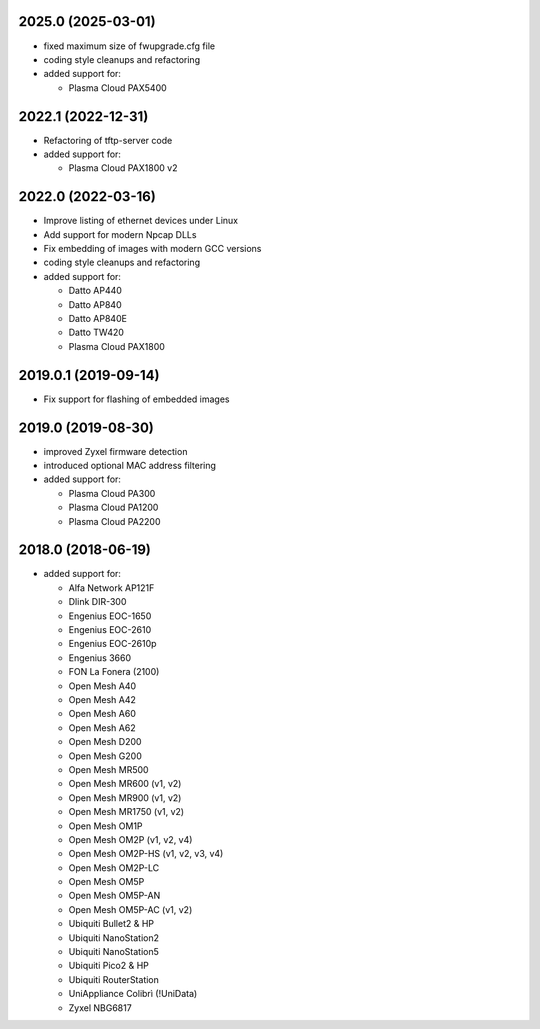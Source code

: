.. SPDX-License-Identifier: CC0-1.0
.. SPDX-FileCopyrightText: Sven Eckelmann <sven@narfation.org>


2025.0 (2025-03-01)
===================

* fixed maximum size of fwupgrade.cfg file
* coding style cleanups and refactoring
* added support for:

  - Plasma Cloud PAX5400


2022.1 (2022-12-31)
===================

* Refactoring of tftp-server code
* added support for:

  - Plasma Cloud PAX1800 v2


2022.0 (2022-03-16)
===================

* Improve listing of ethernet devices under Linux
* Add support for modern Npcap DLLs
* Fix embedding of images with modern GCC versions
* coding style cleanups and refactoring
* added support for:

  - Datto AP440
  - Datto AP840
  - Datto AP840E
  - Datto TW420
  - Plasma Cloud PAX1800


2019.0.1 (2019-09-14)
=====================

* Fix support for flashing of embedded images


2019.0 (2019-08-30)
===================

* improved Zyxel firmware detection
* introduced optional MAC address filtering
* added support for:

  - Plasma Cloud PA300
  - Plasma Cloud PA1200
  - Plasma Cloud PA2200


2018.0 (2018-06-19)
===================

* added support for:

  - Alfa Network AP121F
  - Dlink DIR-300
  - Engenius EOC-1650
  - Engenius EOC-2610
  - Engenius EOC-2610p
  - Engenius 3660
  - FON La Fonera (2100)
  - Open Mesh A40
  - Open Mesh A42
  - Open Mesh A60
  - Open Mesh A62
  - Open Mesh D200
  - Open Mesh G200
  - Open Mesh MR500
  - Open Mesh MR600 (v1, v2)
  - Open Mesh MR900 (v1, v2)
  - Open Mesh MR1750 (v1, v2)
  - Open Mesh OM1P
  - Open Mesh OM2P (v1, v2, v4)
  - Open Mesh OM2P-HS (v1, v2, v3, v4)
  - Open Mesh OM2P-LC
  - Open Mesh OM5P
  - Open Mesh OM5P-AN
  - Open Mesh OM5P-AC (v1, v2)
  - Ubiquiti Bullet2 & HP
  - Ubiquiti NanoStation2
  - Ubiquiti NanoStation5
  - Ubiquiti Pico2 & HP
  - Ubiquiti RouterStation
  - UniAppliance Colibrì (!UniData)
  - Zyxel NBG6817
